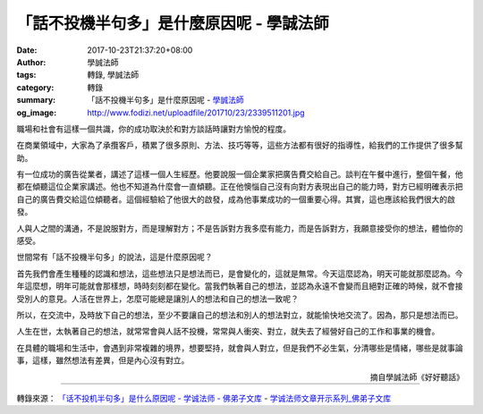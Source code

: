 「話不投機半句多」是什麼原因呢 - 學誠法師
#########################################

:date: 2017-10-23T21:37:20+08:00
:author: 學誠法師
:tags: 轉錄, 學誠法師
:category: 轉錄
:summary: 「話不投機半句多」是什麼原因呢
          - `學誠法師`_
:og_image: http://www.fodizi.net/uploadfile/201710/23/2339511201.jpg

.. image:: http://www.fodizi.net/uploadfile/201710/23/2339511201.jpg
   :align: center
   :alt: 「話不投機半句多」是什麼原因呢

職場和社會有這樣一個共識，你的成功取決於和對方談話時讓對方愉悅的程度。

在商業領域中，大家為了承攬客戶，積累了很多原則、方法、技巧等等，這些方法都有很好的指導性，給我們的工作提供了很多幫助。

有一位成功的廣告從業者，講述了這樣一個人生經歷。他要說服一個企業家把廣告費交給自己。談判在午餐中進行，整個午餐，他都在傾聽這位企業家講述。他也不知道為什麼會一直傾聽。正在他懊惱自己沒有向對方表現出自己的能力時，對方已經明確表示把自己的廣告費交給這位傾聽者。這個經驗給了他很大的啟發，成為他事業成功的一個重要心得。其實，這也應該給我們很大的啟發。

人與人之間的溝通，不是說服對方，而是理解對方；不是告訴對方我多麼有能力，而是告訴對方，我願意接受你的想法，體恤你的感受。

世間常有「話不投機半句多」的說法，這是什麼原因呢？

首先我們會產生種種的認識和想法，這些想法只是想法而已，是會變化的，這就是無常。今天這麼認為，明天可能就那麼認為。今年這麼想，明年可能就會那樣想，時時刻刻都在變化。當我們執著自己的想法，並認為永遠不會變而且絕對正確的時候，就不會接受別人的意見。人活在世界上，怎麼可能總是讓別人的想法和自己的想法一致呢？

所以，在交流中，及時放下自己的想法，至少不要讓自己的想法和別人的想法對立，就能愉快地交流了。因為，那只是想法而已。

人生在世，太執著自己的想法，就常常會與人話不投機，常常與人衝突、對立，就失去了經營好自己的工作和事業的機會。

在具體的職場和生活中，會遇到非常複雜的境界，想要堅持，就會與人對立，但是我們不必生氣，分清哪些是情緒，哪些是就事論事，這樣，雖然想法有差異，但是內心沒有對立。

.. container:: align-right

  摘自學誠法師《好好聽話》

----

轉錄來源：
`「话不投机半句多」是什么原因呢 - 学诚法师 - 佛弟子文库 <http://www.fodizi.net/qt/qita/20895.html>`_
- `学诚法师文章开示系列_佛弟子文库 <http://www.fodizi.net/f8_1.htm>`_

.. _學誠法師: https://www.google.com/search?q=%E5%AD%B8%E8%AA%A0%E6%B3%95%E5%B8%AB
